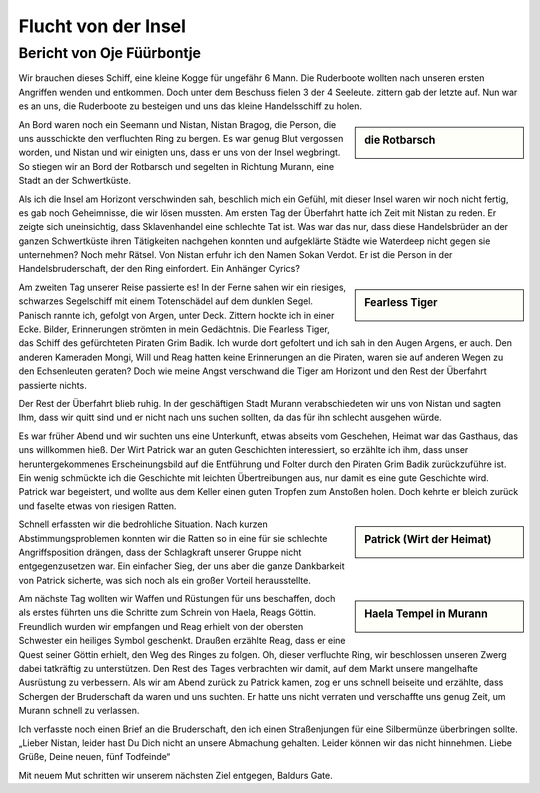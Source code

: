 --------------------
Flucht von der Insel
--------------------

Bericht von Oje Füürbontje
==========================

Wir brauchen dieses Schiff, eine kleine Kogge für ungefähr 6 Mann. Die Ruderboote wollten nach unseren ersten Angriffen wenden und entkommen. Doch unter dem Beschuss fielen 3 der 4 Seeleute. zittern gab der letzte auf. Nun war es an uns, die Ruderboote zu besteigen und uns das kleine Handelsschiff zu holen.

.. sidebar:: die Rotbarsch

   .. image:: /static/rotbarsch.png

An Bord waren noch ein Seemann und Nistan, Nistan Bragog, die Person, die uns ausschickte den verfluchten Ring zu bergen. Es war genug Blut vergossen worden, und Nistan und wir einigten uns, dass er uns von der Insel wegbringt. So stiegen wir an Bord der Rotbarsch und segelten in Richtung Murann, eine Stadt an der Schwertküste.

Als ich die Insel am Horizont verschwinden sah, beschlich mich ein Gefühl, mit dieser Insel waren wir noch nicht fertig, es gab noch Geheimnisse, die wir lösen mussten.
Am ersten Tag der Überfahrt hatte ich Zeit mit Nistan zu reden. Er zeigte sich uneinsichtig, dass Sklavenhandel eine schlechte Tat ist. Was war das nur, dass diese Handelsbrüder an der ganzen Schwertküste ihren Tätigkeiten nachgehen konnten und aufgeklärte Städte wie Waterdeep nicht gegen sie unternehmen? Noch mehr Rätsel. Von Nistan erfuhr ich den Namen Sokan Verdot. Er ist die Person in der Handelsbruderschaft, der den Ring einfordert. Ein Anhänger Cyrics?

.. sidebar:: Fearless Tiger

   .. image:: /static/Fearless\ Tiger.webp

Am zweiten Tag unserer Reise passierte es! In der Ferne sahen wir ein riesiges, schwarzes Segelschiff mit einem Totenschädel auf dem dunklen Segel. Panisch rannte ich, gefolgt von Argen, unter Deck. Zittern hockte ich in einer Ecke. Bilder, Erinnerungen strömten in mein Gedächtnis. Die Fearless Tiger, das Schiff des gefürchteten Piraten Grim Badik. Ich wurde dort gefoltert und ich sah in den Augen Argens, er auch. Den anderen Kameraden Mongi, Will und Reag hatten keine Erinnerungen an die Piraten, waren sie auf anderen Wegen zu den Echsenleuten geraten? Doch wie meine Angst verschwand die Tiger am Horizont und den Rest der Überfahrt passierte nichts.

Der Rest der Überfahrt blieb ruhig. In der geschäftigen Stadt Murann verabschiedeten wir uns von Nistan und sagten Ihm, dass wir quitt sind und er nicht nach uns suchen sollten, da das für ihn schlecht ausgehen würde.

Es war früher Abend und wir suchten uns eine Unterkunft, etwas abseits vom Geschehen, Heimat war das Gasthaus, das uns willkommen hieß. Der Wirt Patrick war an guten Geschichten interessiert, so erzählte ich ihm, dass unser heruntergekommenes Erscheinungsbild auf die Entführung und Folter durch den Piraten Grim Badik zurückzuführe ist. Ein wenig schmückte ich die Geschichte mit leichten Übertreibungen aus, nur damit es eine gute Geschichte wird. Patrick war begeistert, und wollte aus dem Keller einen guten Tropfen zum Anstoßen holen. Doch kehrte er bleich zurück und faselte etwas von riesigen Ratten.

.. sidebar:: Patrick (Wirt der Heimat)

   .. image:: /static/Patrick.webp

Schnell erfassten wir die bedrohliche Situation. Nach kurzen Abstimmungsproblemen konnten wir die Ratten so in eine für sie schlechte Angriffsposition drängen, dass der Schlagkraft unserer Gruppe nicht entgegenzusetzen war. Ein einfacher Sieg, der uns aber die ganze Dankbarkeit von Patrick sicherte, was sich noch als ein großer Vorteil herausstellte.

.. sidebar:: Haela Tempel in Murann

   .. image:: /static/Haela\ Tempel\ in\ Murann.webp

Am nächste Tag wollten wir Waffen und Rüstungen für uns beschaffen, doch als erstes führten uns die Schritte zum Schrein von Haela, Reags Göttin. Freundlich wurden wir empfangen und Reag erhielt von der obersten Schwester ein heiliges Symbol geschenkt. Draußen erzählte Reag, dass er eine Quest seiner Göttin erhielt, den Weg des Ringes zu folgen. Oh, dieser verfluchte Ring, wir beschlossen unseren Zwerg dabei tatkräftig zu unterstützen. Den Rest des Tages verbrachten wir damit, auf dem Markt unsere mangelhafte Ausrüstung zu verbessern. Als wir am Abend zurück zu Patrick kamen, zog er uns schnell beiseite und erzählte, dass Schergen der Bruderschaft da waren und uns suchten. Er hatte uns nicht verraten und verschaffte uns genug Zeit, um Murann schnell zu verlassen.

Ich verfasste noch einen Brief an die Bruderschaft, den ich einen Straßenjungen für eine Silbermünze überbringen sollte. „Lieber Nistan, leider hast Du Dich nicht an unsere Abmachung gehalten. Leider können wir das nicht hinnehmen. Liebe Grüße, Deine neuen, fünf Todfeinde“

Mit neuem Mut schritten wir unserem nächsten Ziel entgegen, Baldurs Gate.